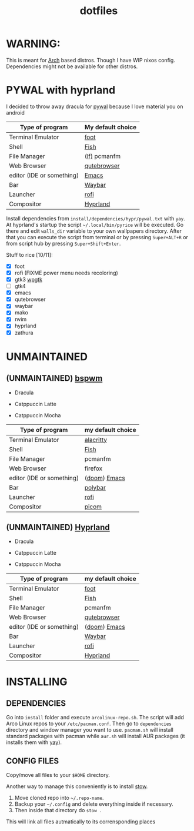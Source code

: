 #+TITLE: dotfiles
#+STARTUP: noinlineimages

* WARNING:
This is meant for [[https://archlinux.org/][Arch]] based distros. Though I have WIP nixos config. Dependencies might not be available for other distros.

* PYWAL with hyprland
I decided to throw away dracula for [[https://github.com/dylanaraps/pywal][pywal]] because I love material you on android

[[file:screenshots/pywal-hypr/2023-09-25_17-57-57.png]]

[[file:screenshots/pywal-hypr/2023-09-25_17-58-30.png]]

[[file:screenshots/pywal-hypr/2023-09-25_17-59-35.png]]

[[file:screenshots/pywal-hypr/2023-09-25_17-59-51.png]]

| Type of program           | My default choice |
|---------------------------+-------------------|
| Terminal Emulator         | [[https://codeberg.org/dnkl/foot][foot]]              |
| Shell                     | [[https://github.com/fish-shell/fish-shell][Fish]]              |
| File Manager              | ([[https://github.com/gokcehan/lf][lf)]] pcmanfm      |
| Web Browser               | [[https://www.qutebrowser.org/][qutebrowser]]       |
| editor (IDE or something) | [[https://www.gnu.org/software/emacs/][Emacs]]             |
| Bar                       | [[https://github.com/Alexays/Waybar][Waybar]]            |
| Launcher                  | [[https://github.com/davatorium/rofi][rofi]]              |
| Compositor                | [[https://github.com/hyprwm/Hyprland][Hyprland]]          |

Install dependencies from =install/dependencies/hypr/pywal.txt= with =yay=.
At hyprland's startup the script =~/.local/bin/pyrice= will be executed. Go there and edit =walls_dir= variable to your own wallpapers directory.
After that you can execute the script from terminal or by pressing =Super+ALT+R= or from script hub by pressing =Super+Shift+Enter=.

Stuff to rice [10/11]:
- [X] foot
- [X] rofi (FIXME power menu needs recoloring)
- [X] gtk3 [[https://github.com/deviantfero/wpgtk][wpgtk]]
- [ ] gtk4
- [X] emacs
- [X] qutebrowser
- [X] waybar
- [X] mako
- [X] nvim
- [X] hyprland
- [X] zathura

* UNMAINTAINED
** (UNMAINTAINED) [[https://github.com/baskerville/bspwm][bspwm]]
- Dracula [[file:screenshots/bspwm/dracula.png]]

- Catppuccin Latte [[file:screenshots/bspwm/catppuccin-latte.png]]

- Catppuccin Mocha [[file:screenshots/bspwm/catppuccin-mocha.png]]

| Type of program           | my default choice |
|---------------------------+-------------------|
| Terminal Emulator         | [[https://github.com/alacritty/alacritty][alacritty]]         |
| Shell                     | [[https://github.com/fish-shell/fish-shell][Fish]]              |
| File Manager              | pcmanfm           |
| Web Browser               | firefox           |
| editor (IDE or something) | ([[https://github.com/doomemacs/doomemacs][doom]]) [[https://www.gnu.org/software/emacs/][Emacs]]      |
| Bar                       | [[https://github.com/polybar/polybar][polybar]]           |
| Launcher                  | [[https://github.com/davatorium/rofi][rofi]]              |
| Compositor                | [[https://github.com/yshui/picom][picom]]             |

** (UNMAINTAINED) [[https://github.com//hyprwm/hyprland][Hyprland]]
- Dracula [[file:screenshots/hypr/dracula.png]]

- Catppuccin Latte [[file:screenshots/hypr/catppuccin-latte.png]]

- Catppuccin Mocha [[file:screenshots/hypr/catppuccin-mocha.png]]

| Type of program           | my default choice |
|---------------------------+-------------------|
| Terminal Emulator         | [[https://codeberg.org/dnkl/foot][foot]]              |
| Shell                     | [[https://github.com/fish-shell/fish-shell][Fish]]              |
| File Manager              | pcmanfm           |
| Web Browser               | [[https://www.qutebrowser.org/][qutebrowser]]       |
| editor (IDE or something) | ([[https://github.com/doomemacs/doomemacs][doom]]) [[https://www.gnu.org/software/emacs/][Emacs]]      |
| Bar                       | [[https://github.com/Alexays/Waybar][Waybar]]            |
| Launcher                  | [[https://github.com/davatorium/rofi][rofi]]              |
| Compositor                | [[https://github.com/hyprwm/Hyprland][Hyprland]]          |

* INSTALLING
** DEPENDENCIES
Go into =install= folder and execute =arcolinux-repo.sh=. The script will add Arco Linux repos to your =/etc/pacman.conf=.
Then go to =dependencies= directory and window manager you want to use. =pacman.sh= will install standard packages with pacman while =aur.sh= will install AUR packages (it installs them with [[https://github.com/Jguer/yay][yay]]).
** CONFIG FILES
Copy/move all files to your =$HOME= directory.

Another way to manage this conveniently is to install [[https://www.gnu.org/software/stow/][stow]].
1. Move cloned repo into =~/.repo-name=.
2. Backup your =~/.config= and delete everything inside if necessary.
3. Then inside that directory do =stow .=
This will link all files autmatically to its corrensponding places
